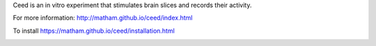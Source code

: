 Ceed is an in vitro experiment that stimulates brain slices and records their activity.

For more information: http://matham.github.io/ceed/index.html

To install https://matham.github.io/ceed/installation.html

.. image:: https://ci.appveyor.com/api/projects/status/m6ombd65wixnd99u/branch/master?svg=true
    :target: https://ci.appveyor.com/project/matham/ceed/branch/master
    :alt: Appveyor status
